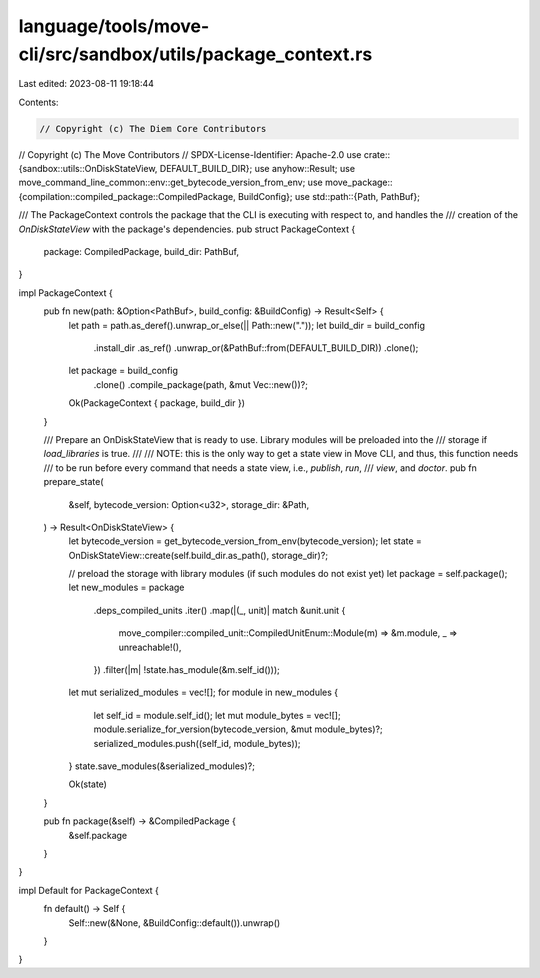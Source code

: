 language/tools/move-cli/src/sandbox/utils/package_context.rs
============================================================

Last edited: 2023-08-11 19:18:44

Contents:

.. code-block:: rs

    // Copyright (c) The Diem Core Contributors
// Copyright (c) The Move Contributors
// SPDX-License-Identifier: Apache-2.0
use crate::{sandbox::utils::OnDiskStateView, DEFAULT_BUILD_DIR};
use anyhow::Result;
use move_command_line_common::env::get_bytecode_version_from_env;
use move_package::{compilation::compiled_package::CompiledPackage, BuildConfig};
use std::path::{Path, PathBuf};

/// The PackageContext controls the package that the CLI is executing with respect to, and handles the
/// creation of the `OnDiskStateView` with the package's dependencies.
pub struct PackageContext {
    package: CompiledPackage,
    build_dir: PathBuf,
}

impl PackageContext {
    pub fn new(path: &Option<PathBuf>, build_config: &BuildConfig) -> Result<Self> {
        let path = path.as_deref().unwrap_or_else(|| Path::new("."));
        let build_dir = build_config
            .install_dir
            .as_ref()
            .unwrap_or(&PathBuf::from(DEFAULT_BUILD_DIR))
            .clone();
        let package = build_config
            .clone()
            .compile_package(path, &mut Vec::new())?;
        Ok(PackageContext { package, build_dir })
    }

    /// Prepare an OnDiskStateView that is ready to use. Library modules will be preloaded into the
    /// storage if `load_libraries` is true.
    ///
    /// NOTE: this is the only way to get a state view in Move CLI, and thus, this function needs
    /// to be run before every command that needs a state view, i.e., `publish`, `run`,
    /// `view`, and `doctor`.
    pub fn prepare_state(
        &self,
        bytecode_version: Option<u32>,
        storage_dir: &Path,
    ) -> Result<OnDiskStateView> {
        let bytecode_version = get_bytecode_version_from_env(bytecode_version);
        let state = OnDiskStateView::create(self.build_dir.as_path(), storage_dir)?;

        // preload the storage with library modules (if such modules do not exist yet)
        let package = self.package();
        let new_modules = package
            .deps_compiled_units
            .iter()
            .map(|(_, unit)| match &unit.unit {
                move_compiler::compiled_unit::CompiledUnitEnum::Module(m) => &m.module,
                _ => unreachable!(),
            })
            .filter(|m| !state.has_module(&m.self_id()));

        let mut serialized_modules = vec![];
        for module in new_modules {
            let self_id = module.self_id();
            let mut module_bytes = vec![];
            module.serialize_for_version(bytecode_version, &mut module_bytes)?;
            serialized_modules.push((self_id, module_bytes));
        }
        state.save_modules(&serialized_modules)?;

        Ok(state)
    }

    pub fn package(&self) -> &CompiledPackage {
        &self.package
    }
}

impl Default for PackageContext {
    fn default() -> Self {
        Self::new(&None, &BuildConfig::default()).unwrap()
    }
}


